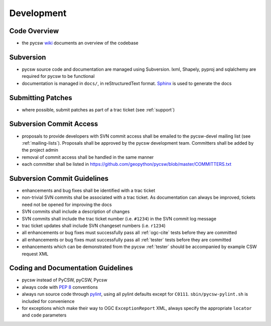 .. _development:

Development
===========

Code Overview
-------------

- the pycsw `wiki <https://github.com/geopython/pycsw/wiki/Code-Architecture>`_ documents an overview of the codebase

Subversion
----------

- pycsw source code and documentation are managed using Subversion.  lxml, Shapely, pyproj and sqlalchemy are required for pycsw to be functional
- documentation is managed in ``docs/``, in reStructuredText format.  `Sphinx`_ is used to generate the docs

Submitting Patches
------------------

- where possible, submit patches as part of a trac ticket (see :ref:`support`)

Subversion Commit Access
------------------------

- proposals to provide developers with SVN commit access shall be emailed to the pycsw-devel mailing list (see :ref:`mailing-lists`).  Proposals shall be approved by the pycsw development team.  Committers shall be added by the project admin
- removal of commit access shall be handled in the same manner
- each committer shall be listed in https://github.com/geopython/pycsw/blob/master/COMMITTERS.txt
 
Subversion Commit Guidelines
----------------------------

- enhancements and bug fixes shall be identified with a trac ticket
- non-trivial SVN commits shal be associated with a trac ticket.  As documentation can always be improved, tickets need not be opened for improving the docs
- SVN commits shall include a description of changes
- SVN commits shall include the trac ticket number (i.e. ``#1234``) in the SVN commit log message
- trac ticket updates shall include SVN changeset numbers (i.e. ``r1234``)
- all enhancements or bug fixes must successfully pass all :ref:`ogc-cite` tests before they are committed
- all enhancements or bug fixes must successfully pass all :ref:`tester` tests before they are committed
- enhancements which can be demonstrated from the pycsw :ref:`tester` should be accompanied by example CSW request XML

Coding and Documentation Guidelines
-----------------------------------

- pycsw instead of PyCSW, pyCSW, Pycsw
- always code with `PEP 8`_ conventions
- always run source code through `pylint`_, using all pylint defaults except for ``C0111``.  ``sbin/pycsw-pylint.sh`` is included for convenience
- for exceptions which make their way to OGC ``ExceptionReport`` XML, always specify the appropriate ``locator`` and ``code`` parameters

.. _`PEP 8`: http://www.python.org/dev/peps/pep-0008/
.. _`pylint`: http://www.logilab.org/857
.. _`Sphinx`: http://sphinx.pocoo.org/
